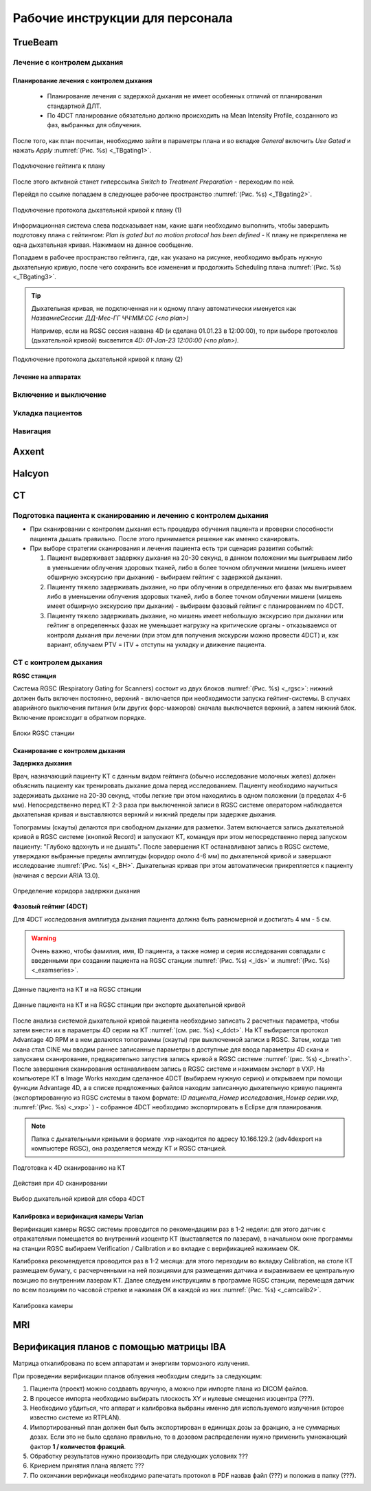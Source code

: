 .. _instructions:

Рабочие инструкции для персонала
================================

TrueBeam
--------

Лечение с контролем дыхания
~~~~~~~~~~~~~~~~~~~~~~~~~~~

Планирование лечения с контролем дыхания
""""""""""""""""""""""""""""""""""""""""

 - Планирование лечения с задержкой дыхания не имеет особенных отличий от планирования стандартной ДЛТ.
 - По 4DCT планирование обязательно должно происходить на Mean Intensity Profile, созданного из фаз, выбранных для облучения.

После того, как план посчитан, необходимо зайти в параметры плана и во вкладке *General* включить *Use Gated* и нажать *Apply* :numref:`(Рис. %s) <_TBgating1>`.

.. figure:: images/gating1.png
   :name: _TBgating1
   :align: center
   :width: 50%
   :figclass: align-center

   Подключение гейтинга к плану

После этого активной станет гиперссылка *Switch to Treatment Preparation* - переходим по ней.

Перейдя по ссылке попадаем в следующее рабочее пространство :numref:`(Рис. %s) <_TBgating2>`.

.. figure:: images/gating2.png
   :name: _TBgating2
   :align: center
   :width: 50%
   :figclass: align-center

   Подключение протокола дыхательной кривой к плану (1)

Информационная система слева подсказывает нам, какие шаги необходимо выполнить, чтобы завершить подготовку плана с гейтингом: *Plan is gated but no motion protocol
has been defined* - К плану не прикреплена не одна дыхательная кривая. Нажимаем на данное сообщение.

Попадаем в рабочее пространство гейтинга, где, как указано на рисунке, необходимо выбрать нужную дыхательную кривую, после чего сохранить все изменения и
продолжить Scheduling плана :numref:`(Рис. %s) <_TBgating3>`.

.. tip::
   Дыхательная кривая, не подключенная ни к одному плану автоматически именуется как *НазваниеСессии: ДД-Мес-ГГ ЧЧ:ММ:СС (<no plan>)*

   Например, если на RGSC сессия названа 4D (и сделана 01.01.23 в 12:00:00), то при выборе протоколов (дыхательной кривой)
   высветится *4D: 01-Jan-23 12:00:00 (<no plan>).*  

.. figure:: images/gating3.png
   :name: _TBgating3
   :align: center
   :width: 50%
   :figclass: align-center

   Подключение протокола дыхательной кривой к плану (2)

Лечение на аппаратах
""""""""""""""""""""

Включение и выключение
~~~~~~~~~~~~~~~~~~~~~~

Укладка пациентов
~~~~~~~~~~~~~~~~~

Навигация
~~~~~~~~~

Axxent
------

Halcyon
-------

CT
---

Подготовка пациента к сканированию и лечению с контролем дыхания
~~~~~~~~~~~~~~~~~~~~~~~~~~~~~~~~~~~~~~~~~~~~~~~~~~~~~~~~~~~~~~~~

- При сканировании с контролем дыхания есть процедура обучения пациента и проверки способности пациента дышать правильно. 
  После этого принимается решение как именно сканировать.

- При выборе стратегии сканирования и лечения пациента есть три сценария развития событий:
  
  1. Пациент выдерживает задержку дыхания на 20-30 секунд, в данном положении мы выигрываем либо в уменьшении облучения здоровых тканей, либо в более точном облучении мишени (мишень имеет обширную экскурсию при дыхании) - выбираем гейтинг с задержкой дыхания.

  2. Пациенту тяжело задерживать дыхание, но при облучении в определенных его фазах мы выигрываем либо в уменьшении облучения здоровых тканей, либо в более точном облучении мишени (мишень имеет обширную экскурсию при дыхании) - выбираем фазовый гейтинг с планированием по 4DCT.

  3. Пациенту тяжело задерживать дыхание, но мишень имеет небольшую экскурсию при дыхании или гейтинг в определенных фазах не уменьшает нагрузку на критические органы - отказываемся от контроля дыхания при лечении (при этом для получения экскурсии можно провести 4DCT) и, как вариант, облучаем PTV = ITV + отступы на укладку и движение пациента.

CT с контролем дыхания
~~~~~~~~~~~~~~~~~~~~~~

**RGSC станция**

Система RGSC (Respiratory Gating for Scanners) состоит из двух блоков :numref:`(Рис. %s) <_rgsc>`: нижний должен быть включен постоянно, верхний - включается при 
необходимости запуска гейтинг-системы. В случаях аварийного выключения питания (или других форс-мажоров) сначала выключается верхний,
а затем нижний блок. Включение происходит в обратном порядке.

.. figure:: images/rgsc.png
   :name: _rgsc
   :align: center
   :width: 50%
   :figclass: align-center

   Блоки RGSC станции

Сканирование с контролем дыхания
""""""""""""""""""""""""""""""""

**Задержка дыхания**

Врач, назначающий пациенту КТ с данным видом гейтинга (обычно исследование молочных желез) должен объяснить пациенту как тренировать дыхание дома
перед исследованием. Пациенту необходимо научиться задерживать дыхание на 20-30 секунд, чтобы легкие при этом находились в одном
положении (в пределах 4-6 мм). Непосредственно перед КТ 2-3 раза при выключенной записи в RGSC системе оператором наблюдается дыхательная кривая и
выставляются верхний и нижний пределы при задержке дыхания.

Топограммы (скауты) делаются при свободном дыхании для разметки. Затем включается запись дыхательной кривой в RGSC системе (кнопкой Record) и
запускают КТ, командуя при этом непосредственно перед запуском пациенту: "Глубоко вдохнуть и не дышать". После завершения КТ останавливают запись в RGSC системе,
утверждают выбранные пределы амплитуды (коридор около 4-6 мм) по дыхательной кривой и завершают исследование :numref:`(Рис. %s) <_BH>`. Дыхательная кривая при
этом автоматически прикрепляется к пациенту (начиная с версии ARIA 13.0).

.. figure:: images/Bh1.png
   :name: _BH
   :align: center
   :width: 80%
   :figclass: align-center

   Определение коридора задержки дыхания


**Фазовый гейтинг (4DCT)**

Для 4DCT исследования амплитуда дыхания пациента должна быть равномерной и достигать 4 мм - 5 см. 

.. warning:: 
   Очень важно, чтобы фамилия, имя, ID пациента, а также номер и серия исследования совпадали с введенными при создании пациента на RGSC 
   станции :numref:`(Рис. %s) <_ids>` и :numref:`(Рис. %s) <_examseries>`.


.. figure:: images/IDs.png
   :name: _ids
   :align: center
   :width: 80%
   :figclass: align-center

   Данные пациента на КТ и на RGSC станции

.. figure:: images/examseries.png
   :name: _examseries
   :align: center
   :width: 80%
   :figclass: align-center

   Данные пациента на КТ и на RGSC станции при экспорте дыхательной кривой


После анализа системой дыхательной кривой пациента необходимо записать 2 расчетных параметра,
чтобы затем внести их в параметры 4D серии на КТ :numref:`(см. рис. %s) <_4dct>`.
На КТ выбирается протокол Advantage 4D RPM и в нем делаются топограммы (скауты) при выключенной записи в RGSC.
Затем, когда тип скана стал CINE мы вводим раннее записанные параметры в доступные для ввода параметры 4D скана и
запускаем сканирование, предварительно запустив запись кривой в RGSC системе :numref:`(рис. %s) <_breath>`. После завершения сканирования останавливаем
запись в RGSC системе и нажимаем экспорт в VXP. На компьютере КТ в Image Works находим сделанное 4DCT (выбираем нужную
серию) и открываем при помощи функции Advantage 4D, а в списке предложенных файлов находим записанную дыхательную кривую пациента
(экспортированную из RGSC системы в таком формате: *ID пациента_Номер исследования_Номер серии.vxp*, :numref:`(Рис. %s) <_vxp>` ) - собранное 4DCT
необходимо экспортировать в Eclipse для планирования.

.. note:: Папка с дыхательными кривыми в формате .vxp находится по адресу 10.166.129.2 (adv4dexport на компьютере RGSC), она разделяется между КТ и RGSC станцией.

.. figure:: images/4dct.png
   :name: _4dct
   :align: center
   :width: 100%
   :figclass: align-center

   Подготовка к 4D сканированию на КТ


.. figure:: images/activities4d.png
   :name: _breath
   :align: center
   :width: 100%
   :figclass: align-center

   Действия при 4D сканировании


.. figure:: images/curve.png
   :name: _vxp
   :align: center
   :width: 100%
   :figclass: align-center

   Выбор дыхательной кривой для сбора 4DCT


Калибровка и верификация камеры Varian
""""""""""""""""""""""""""""""""""""""

Верификация камеры RGSC системы проводится по рекомендациям раз в 1-2 недели: для этого датчик с отражателями помещается во внутренний изоцентр КТ
(выставляется по лазерам), в начальном окне программы на станции RGSC выбираем Verification / Calibration и во вкладке с верификацией нажимаем OK.

Калибровка рекомендуется проводится раз в 1-2 месяца: для этого переходим во вкладку Calibration, на столе КТ размещаем бумагу, с расчерченными на ней позициями
для размещения датчика и выравниваем ее центральную позицию по внутренним лазерам КТ. Далее следуем инструкциям в программе RGSC станции, перемещая датчик по
всем позициям по часовой стрелке и нажимая OK в каждой из них :numref:`(Рис. %s) <_camcalib2>`.

.. figure:: images/CamCalib.png
   :name: _camcalib2
   :align: center
   :width: 50%
   :figclass: align-center

   Калибровка камеры

MRI
---

Верификация планов с помощью матрицы IBA
----------------------------------------

Матрица откалибрована по всем аппаратам и энергиям тормозного излучения.

При проведении верификации планов облуения необходим следить за следующим:

#. Пациента (проект) можно создвавть вручную, а можно при импорте плана из DICOM файлов.
#. В процессе импорта необходимо выбирать плоскость XY и нулевые смещения изоцентра (???).
#. Необходимо убдиться, что аппарат и калибровка выбраны именно для используемого
   излучения (кторое известно системе из RTPLAN).
#. Импортированный план должен был быть экспортирован в единицах дозы за фракцию, 
   а не суммарных дозах. Если это не было сделано правильно, 
   то в дозовом распределении нужно применить умножающий фактор **1 / количестов фракций**.
#. Обработку результатов нужно производить при следующих условиях ???
#. Криерием принятия плана являетс ???
#. По окончании верификаци необходимо рапечатать протокол в PDF назвав файл (???)
   и положив в папку (???).